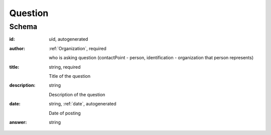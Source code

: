 .. . Kicking page rebuild 2014-10-30 17:00:08

.. index:: Question, Answer, Author
.. _question:

Question
========

Schema
------

:id:
    uid, autogenerated

:author:
    :ref:`Organization`, required

    who is asking question (contactPoint - person, identification - organization that person represents)

:title:
    string, required

    Title of the question

:description:
    string

    Description of the question

:date:
    string, :ref:`date`, autogenerated

    Date of posting

:answer:
    string

